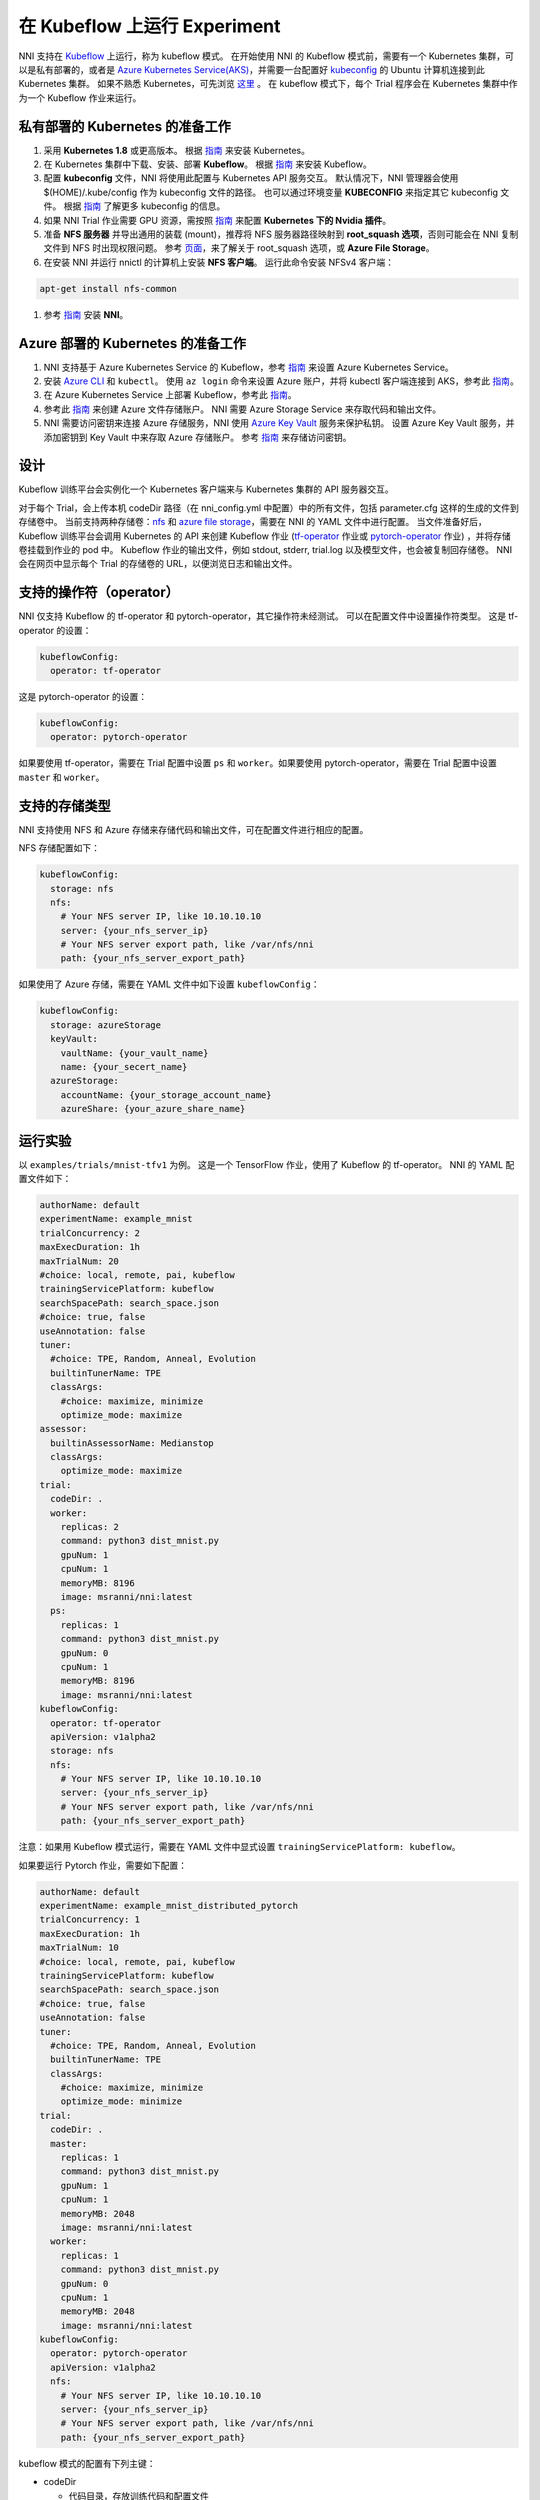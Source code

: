 在 Kubeflow 上运行 Experiment
=============================

 

NNI 支持在 `Kubeflow <https://github.com/kubeflow/kubeflow>`__ 上运行，称为 kubeflow 模式。 在开始使用 NNI 的 Kubeflow 模式前，需要有一个 Kubernetes 集群，可以是私有部署的，或者是 `Azure Kubernetes Service(AKS) <https://azure.microsoft.com/en-us/services/kubernetes-service/>`__，并需要一台配置好  `kubeconfig <https://kubernetes.io/docs/concepts/configuration/organize-cluster-access-kubeconfig/>`__ 的 Ubuntu 计算机连接到此 Kubernetes 集群。 如果不熟悉 Kubernetes，可先浏览 `这里 <https://kubernetes.io/docs/tutorials/kubernetes-basics/>`__ 。 在 kubeflow 模式下，每个 Trial 程序会在 Kubernetes 集群中作为一个 Kubeflow 作业来运行。

私有部署的 Kubernetes 的准备工作
-----------------------------------------------


#. 采用 **Kubernetes 1.8** 或更高版本。 根据 `指南 <https://kubernetes.io/docs/setup/>`__ 来安装 Kubernetes。
#. 在 Kubernetes 集群中下载、安装、部署 **Kubeflow**。 根据 `指南 <https://www.kubeflow.org/docs/started/getting-started/>`__ 来安装 Kubeflow。
#. 配置 **kubeconfig** 文件，NNI 将使用此配置与 Kubernetes API 服务交互。 默认情况下，NNI 管理器会使用 $(HOME)/.kube/config 作为 kubeconfig 文件的路径。 也可以通过环境变量 **KUBECONFIG** 来指定其它 kubeconfig 文件。 根据 `指南 <https://kubernetes.io/docs/concepts/configuration/organize-cluster-access-kubeconfig>`__ 了解更多 kubeconfig 的信息。
#. 如果 NNI Trial 作业需要 GPU 资源，需按照 `指南 <https://github.com/NVIDIA/k8s-device-plugin>`__ 来配置 **Kubernetes 下的 Nvidia 插件**。
#. 准备 **NFS 服务器** 并导出通用的装载 (mount)，推荐将 NFS 服务器路径映射到 **root_squash 选项**，否则可能会在 NNI 复制文件到 NFS 时出现权限问题。 参考 `页面 <https://linux.die.net/man/5/exports>`__，来了解关于 root_squash 选项，或 **Azure File Storage**。
#. 在安装 NNI 并运行 nnictl 的计算机上安装 **NFS 客户端**。 运行此命令安装 NFSv4 客户端：

.. code-block:: bash

    apt-get install nfs-common

#. 参考 `指南 <../Tutorial/QuickStart.rst>`__ 安装 **NNI**。

Azure 部署的 Kubernetes 的准备工作
-----------------------------------------


#. NNI 支持基于 Azure Kubernetes Service 的 Kubeflow，参考 `指南 <https://azure.microsoft.com/en-us/services/kubernetes-service/>`__ 来设置 Azure Kubernetes Service。
#. 安装 `Azure CLI <https://docs.microsoft.com/en-us/cli/azure/install-azure-cli?view=azure-cli-latest>`__ 和 ``kubectl``。  使用 ``az login`` 命令来设置 Azure 账户，并将 kubectl 客户端连接到 AKS，参考此 `指南 <https://docs.microsoft.com/en-us/azure/aks/kubernetes-walkthrough#connect-to-the-cluster>`__。
#. 在 Azure Kubernetes Service 上部署 Kubeflow，参考此 `指南 <https://www.kubeflow.org/docs/started/getting-started/>`__。
#. 参考此  `指南 <https://docs.microsoft.com/en-us/azure/storage/common/storage-quickstart-create-account?tabs=portal>`__ 来创建 Azure 文件存储账户。 NNI 需要 Azure Storage Service 来存取代码和输出文件。
#. NNI 需要访问密钥来连接 Azure 存储服务，NNI 使用 `Azure Key Vault <https://azure.microsoft.com/en-us/services/key-vault/>`__ 服务来保护私钥。 设置 Azure Key Vault 服务，并添加密钥到 Key Vault 中来存取 Azure 存储账户。 参考 `指南 <https://docs.microsoft.com/en-us/azure/key-vault/quick-create-cli>`__ 来存储访问密钥。

设计
------


.. image:: ../../img/kubeflow_training_design.png
   :target: ../../img/kubeflow_training_design.png
   :alt: 

Kubeflow 训练平台会实例化一个 Kubernetes 客户端来与 Kubernetes 集群的 API 服务器交互。

对于每个 Trial，会上传本机 codeDir 路径（在 nni_config.yml 中配置）中的所有文件，包括 parameter.cfg 这样的生成的文件到存储卷中。 当前支持两种存储卷：`nfs <https://en.wikipedia.org/wiki/Network_File_System>`__ 和 `azure file storage <https://azure.microsoft.com/en-us/services/storage/files/>`__，需要在 NNI 的 YAML 文件中进行配置。 当文件准备好后，Kubeflow 训练平台会调用 Kubernetes 的 API 来创建 Kubeflow 作业 (\ `tf-operator <https://github.com/kubeflow/tf-operator>`__ 作业或 `pytorch-operator <https://github.com/kubeflow/pytorch-operator>`__ 作业) ，并将存储卷挂载到作业的 pod 中。 Kubeflow 作业的输出文件，例如 stdout, stderr, trial.log 以及模型文件，也会被复制回存储卷。 NNI 会在网页中显示每个 Trial 的存储卷的 URL，以便浏览日志和输出文件。

支持的操作符（operator）
------------------

NNI 仅支持 Kubeflow 的 tf-operator 和 pytorch-operator，其它操作符未经测试。
可以在配置文件中设置操作符类型。
这是 tf-operator 的设置：

.. code-block:: yaml

   kubeflowConfig:
     operator: tf-operator

这是 pytorch-operator 的设置：

.. code-block:: yaml

   kubeflowConfig:
     operator: pytorch-operator

如果要使用 tf-operator，需要在 Trial 配置中设置 ``ps`` 和 ``worker``。如果要使用 pytorch-operator，需要在 Trial 配置中设置 ``master`` 和 ``worker``。

支持的存储类型
----------------------

NNI 支持使用 NFS 和 Azure 存储来存储代码和输出文件，可在配置文件进行相应的配置。

NFS 存储配置如下：

.. code-block:: yaml

   kubeflowConfig:
     storage: nfs
     nfs:
       # Your NFS server IP, like 10.10.10.10
       server: {your_nfs_server_ip}
       # Your NFS server export path, like /var/nfs/nni
       path: {your_nfs_server_export_path}

如果使用了 Azure 存储，需要在 YAML 文件中如下设置 ``kubeflowConfig``：

.. code-block:: yaml

   kubeflowConfig:
     storage: azureStorage
     keyVault:
       vaultName: {your_vault_name}
       name: {your_secert_name}
     azureStorage:
       accountName: {your_storage_account_name}
       azureShare: {your_azure_share_name}

运行实验
-----------------

以 ``examples/trials/mnist-tfv1`` 为例。 这是一个 TensorFlow 作业，使用了 Kubeflow 的 tf-operator。 NNI 的 YAML 配置文件如下：

.. code-block:: yaml

   authorName: default
   experimentName: example_mnist
   trialConcurrency: 2
   maxExecDuration: 1h
   maxTrialNum: 20
   #choice: local, remote, pai, kubeflow
   trainingServicePlatform: kubeflow
   searchSpacePath: search_space.json
   #choice: true, false
   useAnnotation: false
   tuner:
     #choice: TPE, Random, Anneal, Evolution
     builtinTunerName: TPE
     classArgs:
       #choice: maximize, minimize
       optimize_mode: maximize
   assessor:
     builtinAssessorName: Medianstop
     classArgs:
       optimize_mode: maximize
   trial:
     codeDir: .
     worker:
       replicas: 2
       command: python3 dist_mnist.py
       gpuNum: 1
       cpuNum: 1
       memoryMB: 8196
       image: msranni/nni:latest
     ps:
       replicas: 1
       command: python3 dist_mnist.py
       gpuNum: 0
       cpuNum: 1
       memoryMB: 8196
       image: msranni/nni:latest
   kubeflowConfig:
     operator: tf-operator
     apiVersion: v1alpha2
     storage: nfs
     nfs:
       # Your NFS server IP, like 10.10.10.10
       server: {your_nfs_server_ip}
       # Your NFS server export path, like /var/nfs/nni
       path: {your_nfs_server_export_path}

注意：如果用 Kubeflow 模式运行，需要在 YAML 文件中显式设置 ``trainingServicePlatform: kubeflow``。

如果要运行 Pytorch 作业，需要如下配置：

.. code-block:: yaml

   authorName: default
   experimentName: example_mnist_distributed_pytorch
   trialConcurrency: 1
   maxExecDuration: 1h
   maxTrialNum: 10
   #choice: local, remote, pai, kubeflow
   trainingServicePlatform: kubeflow
   searchSpacePath: search_space.json
   #choice: true, false
   useAnnotation: false
   tuner:
     #choice: TPE, Random, Anneal, Evolution
     builtinTunerName: TPE
     classArgs:
       #choice: maximize, minimize
       optimize_mode: minimize
   trial:
     codeDir: .
     master:
       replicas: 1
       command: python3 dist_mnist.py
       gpuNum: 1
       cpuNum: 1
       memoryMB: 2048
       image: msranni/nni:latest
     worker:
       replicas: 1
       command: python3 dist_mnist.py
       gpuNum: 0
       cpuNum: 1
       memoryMB: 2048
       image: msranni/nni:latest
   kubeflowConfig:
     operator: pytorch-operator
     apiVersion: v1alpha2
     nfs:
       # Your NFS server IP, like 10.10.10.10
       server: {your_nfs_server_ip}
       # Your NFS server export path, like /var/nfs/nni
       path: {your_nfs_server_export_path}

kubeflow 模式的配置有下列主键：


* codeDir

  * 代码目录，存放训练代码和配置文件

* worker (必填)。 此部分用于配置 TensorFlow 的 worker 角色

  * replicas

    * 必填。 需要运行的 TensorFlow woker 角色的数量，必须为正数。

  * command

    * 必填。 用来运行 Trial 作业的命令，例如：``python mnist.py``。

  * memoryMB

    * 必填。 Trial 程序的内存需求，必须为正数。

  * cpuNum
  * gpuNum
  * image

    * 必填。 在 kubeflow 模式中，Kubernetes 会安排 Trial 程序在 `Pod <https://kubernetes.io/docs/concepts/workloads/pods/pod/>`__ 中执行。 此键用来指定 Trial 程序的 pod 使用的 Docker 映像。
    * 我们已经 build 了一个 docker image :githublink:`msranni/nni <deployment/docker/Dockerfile>`。 可以直接使用此映像，或参考它来生成自己的映像。

  * privateRegistryAuthPath

    * 可选字段，指定 ``config.json`` 文件路径。此文件，包含了 Docker 注册的认证令牌，用来从私有 Docker 中拉取映像。 `参考文档 <https://kubernetes.io/docs/tasks/configure-pod-container/pull-image-private-registry/>`__。

  * apiVersion

    * 必填。 Kubeflow 的 API 版本。

* ps (可选)。 此部分用于配置 TensorFlow 的 parameter 服务器角色。
* master (可选)。 此部分用于配置 PyTorch 的 parameter 服务器角色。

完成并保存 NNI Experiment 配置文件后（例如可保存为：exp_kubeflow.yml），运行以下命令：

.. code-block:: bash

   nnictl create --config exp_kubeflow.yml

来在 Kubeflow 模式下启动实验。 NNI 会为每个 Trial 创建 Kubeflow tfjob 或 pytorchjob，作业名称的格式为 ``nni_exp_{experiment_id}_trial_{trial_id}``。
可以在 Kubernetes 面板中看到创建的 Kubeflow tfjob。

注意：Kubeflow 模式下，NNIManager 会启动 RESTful 服务，监听端口为 NNI 网页服务器的端口加1。 例如，如果网页端口为 ``8080``，那么 RESTful 服务器会监听在 ``8081`` 端口，来接收运行在 Kubernetes 中的 Trial 作业的指标。 因此，需要在防火墙中启用端口 ``8081`` 的 TCP 协议，以允许传入流量。

当一个 Trial 作业完成后，可以在 NNI 网页的概述页面（如：http://localhost:8080/oview）中查看 Trial 的信息。

版本校验
-------------

从 0.6 开始，NNI 支持版本校验，详情参考 `这里 <PaiMode.rst>`__。

如果在使用 Kubeflow 模式时遇到任何问题，请到 `NNI Github repo <https://github.com/Microsoft/nni>`__ 中创建问题。
